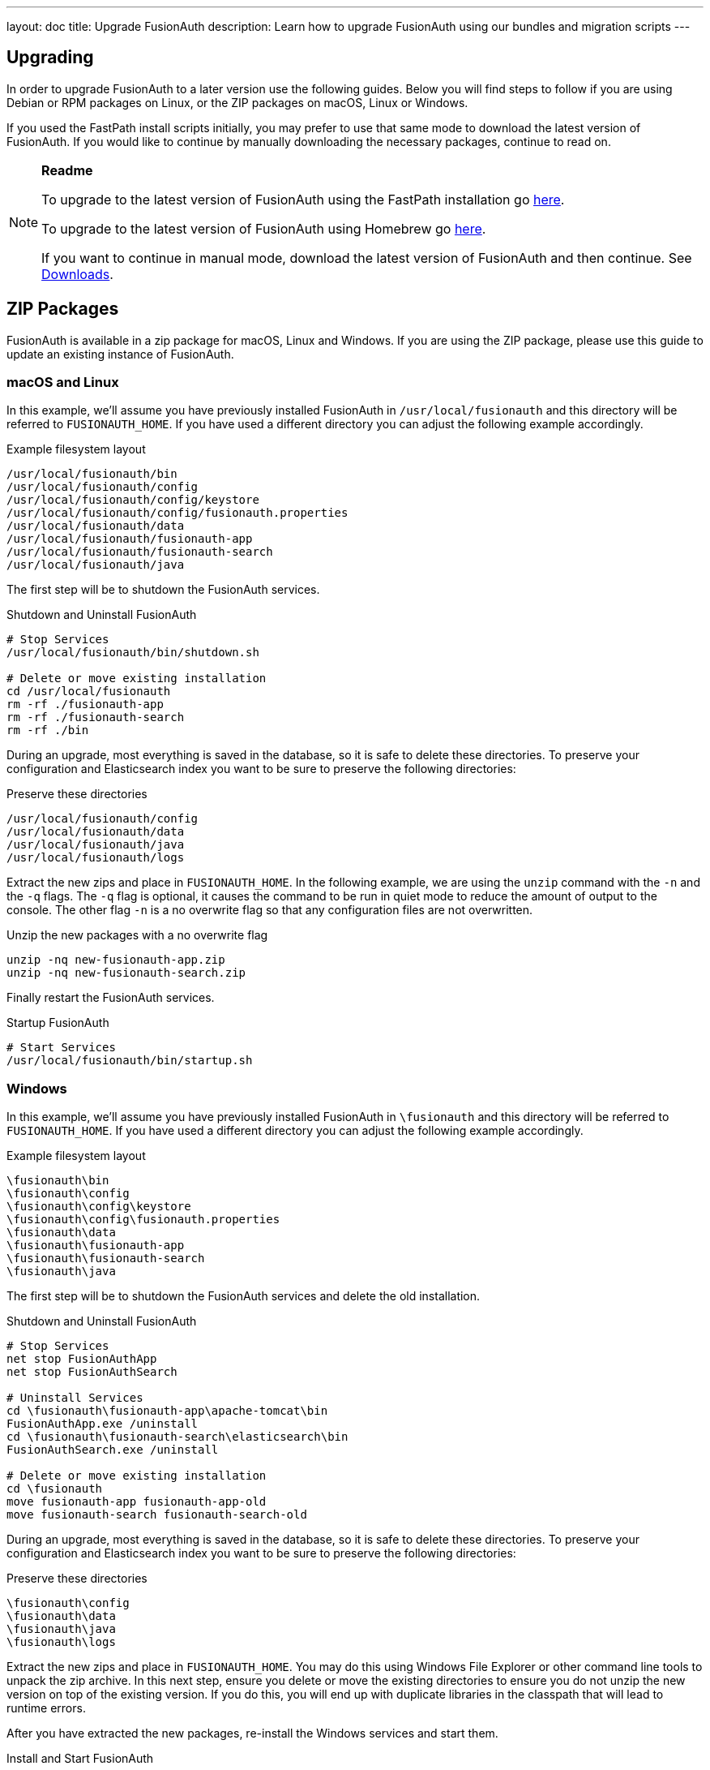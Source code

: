 ---
layout: doc
title: Upgrade FusionAuth
description: Learn how to upgrade FusionAuth using our bundles and migration scripts
---

== Upgrading

In order to upgrade FusionAuth to a later version use the following guides. Below you will find steps to follow if you are using Debian or RPM packages on Linux, or the ZIP packages on macOS, Linux or Windows.

If you used the FastPath install scripts initially, you may prefer to use that same mode to download the latest version of FusionAuth. If you would like to continue by manually downloading the necessary packages, continue to read on.

[NOTE]
====
*Readme*

To upgrade to the latest version of FusionAuth using the FastPath installation go link:fast-path[here].

To upgrade to the latest version of FusionAuth using Homebrew go link:homebrew[here].

If you want to continue in manual mode, download the latest version of FusionAuth and then continue. See https://fusionauth.io/downloads[Downloads].
====


== ZIP Packages

FusionAuth is available in a zip package for macOS, Linux and Windows. If you are using the ZIP package, please use this guide to update an existing instance of FusionAuth.

=== macOS and Linux

In this example, we'll assume you have previously installed FusionAuth in `/usr/local/fusionauth` and this directory will be referred to `FUSIONAUTH_HOME`. If you have used a different directory you can adjust the following example accordingly.

[source,title=Example filesystem layout]
----
/usr/local/fusionauth/bin
/usr/local/fusionauth/config
/usr/local/fusionauth/config/keystore
/usr/local/fusionauth/config/fusionauth.properties
/usr/local/fusionauth/data
/usr/local/fusionauth/fusionauth-app
/usr/local/fusionauth/fusionauth-search
/usr/local/fusionauth/java
----

The first step will be to shutdown the FusionAuth services.

[source,title=Shutdown and Uninstall FusionAuth]
----
# Stop Services
/usr/local/fusionauth/bin/shutdown.sh

# Delete or move existing installation
cd /usr/local/fusionauth
rm -rf ./fusionauth-app
rm -rf ./fusionauth-search
rm -rf ./bin
----

During an upgrade, most everything is saved in the database, so it is safe to delete these directories. To preserve your configuration and Elasticsearch index you want to be sure to preserve the following directories:

[source,title=Preserve these directories]
----
/usr/local/fusionauth/config
/usr/local/fusionauth/data
/usr/local/fusionauth/java
/usr/local/fusionauth/logs
----

Extract the new zips and place in `FUSIONAUTH_HOME`. In the following example, we are using the `unzip` command with the `-n` and the `-q` flags. The `-q` flag is optional, it causes the command to be run in quiet mode to reduce the amount of output to the console. The other flag `-n` is a no overwrite flag so that any configuration files are not overwritten.

[source,title=Unzip the new packages with a no overwrite flag]
----
unzip -nq new-fusionauth-app.zip
unzip -nq new-fusionauth-search.zip
----

Finally restart the FusionAuth services.

[source,title=Startup FusionAuth]
----
# Start Services
/usr/local/fusionauth/bin/startup.sh
----

=== Windows

In this example, we'll assume you have previously installed FusionAuth in `\fusionauth` and this directory will be referred to `FUSIONAUTH_HOME`. If you have used a different directory you can adjust the following example accordingly.

[source,title=Example filesystem layout]
----
\fusionauth\bin
\fusionauth\config
\fusionauth\config\keystore
\fusionauth\config\fusionauth.properties
\fusionauth\data
\fusionauth\fusionauth-app
\fusionauth\fusionauth-search
\fusionauth\java
----

The first step will be to shutdown the FusionAuth services and delete the old installation.

[source,title=Shutdown and Uninstall FusionAuth]
----
# Stop Services
net stop FusionAuthApp
net stop FusionAuthSearch

# Uninstall Services
cd \fusionauth\fusionauth-app\apache-tomcat\bin
FusionAuthApp.exe /uninstall
cd \fusionauth\fusionauth-search\elasticsearch\bin
FusionAuthSearch.exe /uninstall

# Delete or move existing installation
cd \fusionauth
move fusionauth-app fusionauth-app-old
move fusionauth-search fusionauth-search-old
----

During an upgrade, most everything is saved in the database, so it is safe to delete these directories. To preserve your configuration and Elasticsearch index you want to be sure to preserve the following directories:

[source,title=Preserve these directories]
----
\fusionauth\config
\fusionauth\data
\fusionauth\java
\fusionauth\logs
----

Extract the new zips and place in `FUSIONAUTH_HOME`. You may do this using Windows File Explorer or other command line tools to unpack the zip archive. In this next step, ensure you delete or move the existing directories to ensure you do not unzip the new version on top of the existing version. If you do this, you will end up with duplicate libraries in the classpath that will lead to runtime errors.

After you have extracted the new packages, re-install the Windows services and start them.

[source,title=Install and Start FusionAuth]
----
# Install Windows Services
cd \fusionauth\fusionauth-app\apache-tomcat\bin
FusionAuthApp.exe /install
cd \fusionauth\fusionauth-search\elasticsearch\bin
FusionAuthSearch.exe /install

# Startup Services
net start FusionAuthSearch
net start FusionAuthApp
----

That is it, you're done!

== Linux Packages

Updating your application is easy if you installed using the RPM or Debian packages. All you need to do is to issue an update command to the dpkg or rpm program and specify the new package file. Here is an example:

[NOTE]
====
Running the update script will shut down the FusionAuth service if they have not yet been stopped The service will need to be restarted after the update is finished.
====

[source,title=Shutdown FusionAuth]
----
sudo service fusionauth-app stop
sudo service fusionauth-search stop
----

[source,shell,title=Upgrade FusionAuth using Debian bundles]
----
sudo dpkg -i fusionauth-search-<version>.deb
sudo dpkg -i fusionauth-app-<version>.deb
----

[source,shell,title=Upgrade FusionAuth using RPM bundles]
----
sudo rpm -U fusionauth-search-<version>.rpm
sudo rpm -U fusionauth-app-<version>.rpm
----

[source,title=Start FusionAuth]
----
sudo service fusionauth-search start
sudo service fusionauth-app start
----

== Database

[NOTE]
====
In most cases, you will not need to upgrade you database manually using the information below. FusionAuth ships with a system called Maintenance
 Mode. When you restart FusionAuth after installing a new bundle using the steps above, FusionAuth will automatically upgrade your database.

You should always backup your database prior to using Maintenance Mode.
====

Depending on your current version and the new version you will be updating to you might need to execute one or more SQL scripts to update your
 database. These scripts are located in the migrations folder inside the Database Schema ZIP file. This file can be downloaded by logging into your account at fusionauth.io.

[WARNING]
====
When upgrading your database from a previous version, be sure to only run the scripts located in the `migrations` folder, the base files
 `mysql.sql` and `postgresql.sql` should only be used during a clean installation when no database schema is present.
====

Inside of the database schema zip file, you will find the following FusionAuth migrations, run in this order, starting with the first migration that is
greater than the version you are coming from, and ending with the version that is less than or equal to the target version.

[source]
----
fusionauth-database-schema
  |
  migrations
    |
    mysql | postgresql
      |
      |- 1.1.0.sql
      |- 1.2.0.sql
      |- 1.3.0.sql
      |- 1.3.1.sql
      |- 1.5.0.sql
      |- 1.6.0.sql
      |- 1.7.0.sql
      |- 1.8.0.sql
----